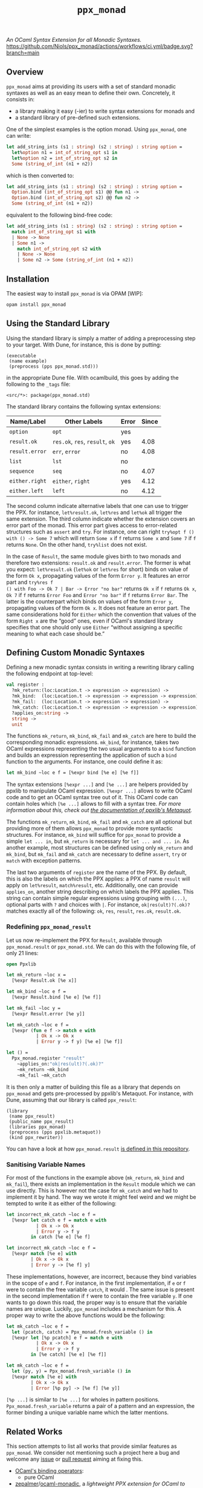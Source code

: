 #+TITLE: =ppx_monad=

/An OCaml Syntax Extension for all Monadic Syntaxes./
[[https://github.com/Niols/ppx_monad/actions/workflows/ci.yml][https://github.com/Niols/ppx_monad/actions/workflows/ci.yml/badge.svg?branch=main]]

** Overview

=ppx_monad= aims at providing its users with a set of standard monadic syntaxes as
well as an easy mean to define their own. Concretely, it consists in:

- a library making it easy (-ier) to write syntax extensions for monads and
- a standard library of pre-defined such extensions.

One of the simplest examples is the option monad. Using =ppx_monad=, one can
write:
#+BEGIN_SRC ocaml
let add_string_ints (s1 : string) (s2 : string) : string option =
  let%option n1 = int_of_string_opt s1 in
  let%option n2 = int_of_string_opt s2 in
  Some (string_of_int (n1 + n2))
#+END_SRC

which is then converted to:
#+BEGIN_SRC ocaml
let add_string_ints (s1 : string) (s2 : string) : string option =
  Option.bind (int_of_string_opt s1) @@ fun n1 ->
  Option.bind (int_of_string_opt s2) @@ fun n2 ->
  Some (string_of_int (n1 + n2))
#+END_SRC

equivalent to the following bind-free code:
#+BEGIN_SRC ocaml
let add_string_ints (s1 : string) (s2 : string) : string option =
  match int_of_string_opt s1 with
  | None -> None
  | Some n1 ->
    match int_of_string_opt s2 with
    | None -> None
    | Some n2 -> Some (string_of_int (n1 + n2))
#+END_SRC

** Installation

The easiest way to install =ppx_monad= is via OPAM [WIP]:
#+BEGIN_SRC sh
opam install ppx_monad
#+END_SRC

** Using the Standard Library

Using the standard library is simply a matter of adding a preprocessing step to
your target. With Dune, for instance, this is done by putting:

#+BEGIN_SRC dune
(executable
 (name example)
 (preprocess (pps ppx_monad.std)))
#+END_SRC

in the appropriate Dune file. With ocamlbuild, this goes by adding the following
to the =_tags= file:

#+BEGIN_SRC
<src/*>: package(ppx_monad.std)
#+END_SRC

The standard library contains the following syntax extensions:

| Name/Label   | Other Labels            | Error | Since |
|--------------+-------------------------+-------+-------|
| =option=       | =opt=                     |   yes |       |
| =result.ok=    | =res.ok=, =res=, =result=, =ok= |   yes |  4.08 |
| =result.error= | =err=, =error=              |    no |  4.08 |
| =list=         | =lst=                     |    no |       |
| =sequence=     | =seq=                     |    no |  4.07 |
| =either.right= | =either=, =right=           |   yes |  4.12 |
| =either.left=  | =left=                    |    no |  4.12 |

The second column indicate alternative labels that one can use to trigger the
PPX. for instance, =let%result.ok=, =let%res= and =let%ok= all trigger the same
extension. The third column indicate whether the extension covers an error part
of the monad. This error part gives access to error-related structures such as
=assert= and =try=. For instance, one can right =try%opt f () with () -> Some 7= which
will return =Some x= if =f= returns =Some x= and =Some 7= if =f= returns =None=. On the
other hand, =try%list= does not exist.

In the case of =Result=, the same module gives birth to two monads and therefore
two extensions: =result.ok= and =result.error=. The former is what you expect:
=let%result.ok= (=let%ok= or =let%res= for short) binds on value of the form =Ok x=,
propagating values of the form =Error y=. It features an error part and =try%res f
() with Foo -> Ok 7 | Bar -> Error "no bar"= returns =Ok x= if =f= returns =Ok x=, =Ok 7=
if =f= returns =Error Foo= and =Error "no bar"= if =f= returns =Error Bar=. The latter is
the counterpart which binds on values of the form =Error y=, propagating values of
the form =Ok x=. It does not feature an error part. The same considerations hold
for =Either= which the convention that values of the form =Right x= are the “good”
ones, even if OCaml's standard library specifies that one should only use =Either=
“without assigning a specific meaning to what each case should be.”

** Defining Custom Monadic Syntaxes

Defining a new monadic syntax consists in writing a rewriting library calling
the following endpoint at top-level:

#+BEGIN_SRC ocaml
val register :
  ?mk_return:(loc:Location.t -> expression -> expression) ->
  ?mk_bind:  (loc:Location.t -> expression -> expression -> expression) ->
  ?mk_fail:  (loc:Location.t -> expression -> expression) ->
  ?mk_catch: (loc:Location.t -> expression -> expression -> expression) ->
  ?applies_on:string ->
  string ->
  unit
#+END_SRC

The functions =mk_return=, =mk_bind=, =mk_fail= and =mk_catch= are here to build the
corresponding monadic expressions. =mk_bind=, for instance, takes two OCaml
expressions representing the two usual arguments to a =bind= function and builds
an expression representing the application of such a =bind= function to the
arguments. For instance, one could define it as:

#+BEGIN_SRC ocaml
let mk_bind ~loc e f = [%expr bind [%e e] [%e f]]
#+END_SRC

The syntax extensions =[%expr ...]= and =[%e ...]= are helpers provided by ppxlib to
manipulate OCaml expression. =[%expr ...]= allows to write OCaml code and to get
an OCaml syntax tree out of it. This OCaml code can contain holes which =[%e ...]=
allows to fill with a syntax tree. /For more information about this, check out
[[https://ppxlib.readthedocs.io/en/latest/ppx-for-plugin-authors.html#metaquot][the documentation of ppxlib's Metaquot]]./

The functions =mk_return=, =mk_bind=, =mk_fail= and =mk_catch= are all optional but
providing more of them allows =ppx_monad= to provide more syntactic structures.
For instance, =mk_bind= will suffice for =ppx_monad= to provide a simple =let ... in=,
but =mk_return= is necessary for =let ... and ... in=. As another example, most
structures can be defined using only =mk_return= and =mk_bind=, but =mk_fail= and
=mk_catch= are necessary to define =assert=, =try= or =match= with exception patterns.

The last two arguments of =register= are the name of the PPX. By default, this is
also the labels on which the PPX applies: a PPX of name =result= will apply on
=let%result=, =match%result=, etc. Additionally, one can provide =applies_on=, another
string describing on which labels the PPX applies. This string can contain
simple regular expressions using grouping with =(...)=, optional parts with =?= and
choices with =|=. For instance, =ok|res(ult)?(.ok)?= matches exactly all of the
following: =ok=, =res=, =result=, =res.ok=, =result.ok=.

*** Redefining =ppx_monad_result=

Let us now re-implement the PPX for =Result=, available through =ppx_monad.result=
or =ppx_monad.std=. We can do this with the following file, of only 21 lines:

#+BEGIN_SRC ocaml
open Ppxlib

let mk_return ~loc x =
  [%expr Result.ok [%e x]]

let mk_bind ~loc e f =
  [%expr Result.bind [%e e] [%e f]]

let mk_fail ~loc y =
  [%expr Result.error [%e y]]

let mk_catch ~loc e f =
  [%expr (fun e f -> match e with
           | Ok x -> Ok x
           | Error y -> f y) [%e e] [%e f]]

let () =
  Ppx_monad.register "result"
    ~applies_on:"ok|res(ult)?(.ok)?"
    ~mk_return ~mk_bind
    ~mk_fail ~mk_catch
#+END_SRC

It is then only a matter of building this file as a library that depends on
=ppx_monad= and gets pre-processed by ppxlib's Metaquot. For instance, with Dune,
assuming that our library is called =ppx_result=:

#+BEGIN_SRC dune
(library
 (name ppx_result)
 (public_name ppx_result)
 (libraries ppx_monad)
 (preprocess (pps ppxlib.metaquot))
 (kind ppx_rewriter))
#+END_SRC

You can have a look at how =ppx_monad.result= [[./src/std/result][is defined in this repository]].

*** Sanitising Variable Names

For most of the functions in the example above (=mk_return=, =mk_bind= and =mk_fail=),
there exists an implementation in the =Result= module which we can use directly.
This is however not the case for =mk_catch= and we had to implement it by hand.
The way we wrote it might feel weird and we might be tempted to write it as
either of the following:

#+BEGIN_SRC ocaml
let incorrect_mk_catch ~loc e f =
  [%expr let catch e f = match e with
           | Ok x -> Ok x
           | Error y -> f y
         in catch [%e e] [%e f]

let incorrect_mk_catch ~loc e f =
  [%expr match [%e e] with
         | Ok x -> Ok x
         | Error y -> [%e f] y]
#+END_SRC

These implementations, however, are incorrect, because they bind variables in
the scope of =e= and =f=. For instance, in the first implementation, if =e= or =f= were
to contain the free variable =catch=, it would . The same issue is present in the
second implementation if =f= were to contain the free variable =y=. If one wants to
go down this road, the proper way is to ensure that the variable names are
unique. Luckily, =ppx_monad= includes a mechanism for this. A proper way to write
the above functions would be the following:

#+BEGIN_SRC ocaml
let mk_catch ~loc e f =
  let (pcatch, catch) = Ppx_monad.fresh_variable () in
  [%expr let [%p pcatch] e f = match e with
           | Ok x -> Ok x
           | Error y -> f y
         in [%e catch] [%e e] [%e f]]

let mk_catch ~loc e f =
  let (py, y) = Ppx_monad.fresh_variable () in
  [%expr match [%e e] with
         | Ok x -> Ok x
         | Error [%p py] -> [%e f] [%e y]]
#+END_SRC

=[%p ...]= is similar to =[%e ...]= for wholes in pattern positions.
=Ppx_monad.fresh_variable= returns a pair of a pattern and an expression, the
former binding a unique variable name which the latter mentions.

** Related Works

This section attempts to list all works that provide similar features as
=ppx_monad=. We consider not mentioning such a project here a bug and welcome any
[[https://github.com/Niols/ppx_monad/issues/new][issue]] or [[https://github.com/Niols/ppx_monad/pulls/compare][pull request]] aiming at fixing this.

- [[https://ocaml.org/manual/bindingops.html][OCaml's binding operators]]:
  - pure OCaml

- [[https://github.com/zepalmer][zepalmer]]/[[https://github.com/zepalmer/ocaml-monadic][ocaml-monadic]], a /lightweight PPX extension for OCaml to support
  natural monadic syntax/.
  - last updated in 2021.

- [[https://github.com/marigold-dev][marigold-dev]]/[[https://github.com/marigold-dev/ppx_let_binding][ppx_let_binding]], an /OCaml syntax extension for monads in the
  style of ReasonML/.
  - very new (to be followed),
  - not documented yet, and
  - not published on OPAM yet.

- [[https://github.com/kandu][kandu]]/[[https://github.com/kandu/ppx_ok_monad][ppx_ok_monad]], /a ppx syntax extension for monad syntax sugar/.
  - last updated 2 years ago.

- [[https://github.com/foretspaisibles][foretspaisibles]]/[[https://github.com/foretspaisibles/ppx_monad][ppx_monad]], /a monad syntax extension for OCaml, that provides
  two major monad syntaxes: clean but incomplete Haskell-style monad syntax and
  verbose but complete let monad syntax/.
  - last updated in 2017.

- [[https://github.com/rizo][rizo]]/[[https://github.com/rizo/ppx_monad][ppx_monad]], a /minimalistic monad syntax for OCaml/.
  - last updated in 2017.

- [[https://github.com/danmey][danmey]]/[[https://github.com/danmey/omonad][omonad]], a /monad syntax using ppx extensions/.
  - last updated in 2013,
  - no documentation, and
  - no OPAM package.

- [[https://github.com/pippijn][pippijn]]/[[https://github.com/pippijn/pa_monad_custom][pa_monad_custom]]:
  - based on Camlp4,
  - last updated in 2013, and
  - no OPAM package.
